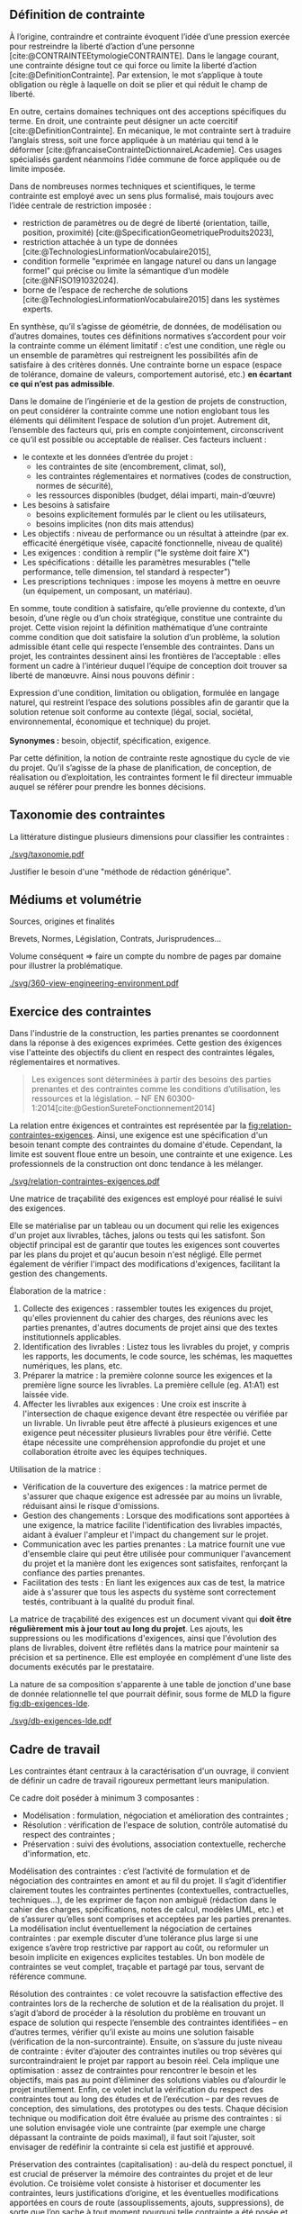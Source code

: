 ** Définition de contrainte
À l’origine, contraindre et contrainte évoquent l’idée d’une pression exercée pour restreindre la liberté d’action d’une personne [cite:@CONTRAINTEEtymologieCONTRAINTE]. Dans le langage courant, une contrainte désigne tout ce qui force ou limite la liberté d’action [cite:@DefinitionContrainte]. Par extension, le mot s’applique à toute obligation ou règle à laquelle on doit se plier et qui réduit le champ de liberté.

En outre, certains domaines techniques ont des acceptions spécifiques du terme. En droit, une contrainte peut désigner un acte coercitif [cite:@DefinitionContrainte]. En mécanique, le mot contrainte sert à traduire l’anglais stress, soit une force appliquée à un matériau qui tend à le déformer [cite:@francaiseContrainteDictionnaireLAcademie]. Ces usages spécialisés gardent néanmoins l’idée commune de force appliquée ou de limite imposée.

Dans de nombreuses normes techniques et scientifiques, le terme contrainte est employé avec un sens plus formalisé, mais toujours avec l’idée centrale de restriction imposée : 
- restriction de paramètres ou de degré de liberté (orientation, taille, position, proximité) [cite:@SpecificationGeometriqueProduits2023],
- restriction attachée à un type de données [cite:@TechnologiesLinformationVocabulaire2015],
- condition formelle "exprimée en langage naturel ou dans un langage formel" qui précise ou limite la sémantique d’un modèle  [cite:@NFISO191032024].
- borne de l’espace de recherche de solutions [cite:@TechnologiesLinformationVocabulaire2015] dans les systèmes experts.

En synthèse, qu’il s’agisse de géométrie, de données, de modélisation ou d’autres domaines, toutes ces définitions normatives s’accordent pour voir la contrainte comme un élément limitatif : c’est une condition, une règle ou un ensemble de paramètres qui restreignent les possibilités afin de satisfaire à des critères donnés. Une contrainte borne un espace (espace de tolérance, domaine de valeurs, comportement autorisé, etc.) *en écartant ce qui n’est pas admissible*.

Dans le domaine de l’ingénierie et de la gestion de projets de construction, on peut considérer la contrainte comme une notion englobant tous les éléments qui délimitent l’espace de solution d’un projet. Autrement dit, l’ensemble des facteurs qui, pris en compte conjointement, circonscrivent ce qu’il est possible ou acceptable de réaliser. Ces facteurs incluent :
- le contexte et les données d’entrée du projet :
    - les contraintes de site (encombrement, climat, sol),
    - les contraintes réglementaires et normatives (codes de construction, normes de sécurité),
    - les ressources disponibles (budget, délai imparti, main-d’œuvre)
- Les besoins à satisfaire
    - besoins explicitement formulés par le client ou les utilisateurs,
    - besoins implicites (non dits mais attendus)
- Les objectifs : niveau de performance ou un résultat à atteindre (par ex. efficacité énergétique visée, capacité fonctionnelle, niveau de qualité)
- Les exigences : condition à remplir ("le système doit faire X")
- Les spécifications : détaille les paramètres mesurables ("telle performance, telle dimension, tel standard à respecter")
- Les prescriptions techniques : impose les moyens à mettre en oeuvre (un équipement, un composant, un matériau).

En somme, toute condition à satisfaire, qu’elle provienne du contexte, d’un besoin, d’une règle ou d’un choix stratégique, constitue une contrainte du projet. Cette vision rejoint la définition mathématique d’une contrainte comme condition que doit satisfaire la solution d’un problème, la solution admissible étant celle qui respecte l’ensemble des contraintes. Dans un projet, les contraintes dessinent ainsi les frontières de l’acceptable : elles forment un cadre à l’intérieur duquel l’équipe de conception doit trouver sa liberté de manœuvre. Ainsi nous pouvons définir :

#+CAPTION: Définition harmonisée de "contrainte"
#+NAME: def:contrainte
#+BEGIN_VERSE
Expression d'une condition, limitation ou obligation, formulée en langage naturel, qui restreint l’espace des solutions possibles afin de garantir que la solution retenue soit conforme au contexte (légal, social, sociétal, environnemental, économique et technique) du projet.

*Synonymes :* besoin, objectif, spécification, exigence.
#+END_VERSE

Par cette définition, la notion de contrainte reste agnostique du cycle de vie du projet. Qu’il s’agisse de la phase de planification, de conception, de réalisation ou d’exploitation, les contraintes forment le fil directeur immuable auquel se référer pour prendre les bonnes décisions.

** Taxonomie des contraintes
#+LATEX: \todo[inline]{Illustrer chaque catégorie de contrainte par des exemples précis}
#+LATEX: \todo[inline]{expliciter le périmètre de contrainte de la thèse}

La littérature distingue plusieurs dimensions pour classifier les contraintes :

#+CAPTION: Hierarchie des contraintes
#+NAME: fig:taxonomie
#+ATTR_LATEX: :placement [htbp]
[[./svg/taxonomie.pdf]]

Justifier le besoin d'une "méthode de rédaction générique".

** Médiums et volumétrie
#+LATEX: \todo[inline]{expliciter la problèmatique : taille du corpus, diversité des sources, silotage des rédactions (pas de travail conjoint entre les organismes producteurs de contraintes), difficulté d'en connaitre, etc.}
Sources, origines et finalités

# Définition
Brevets, Normes, Législation, Contrats, Jurisprudences...

Volume conséquent => faire un compte du nombre de pages par domaine pour illustrer la problématique.

#+CAPTION: Proposition de représentation des environnements de contraintes
#+NAME: fig:360-view-engineering-environment
#+ATTR_LATEX: :placement [htbp]
[[./svg/360-view-engineering-environment.pdf]]

#+LATEX: \todo[inline]{voie de recherche possible : création d'un service de fourniture de contrainte standardisé et unifié appelable via des requettes API}

** Exercice des contraintes
#+LATEX: \todo[inline]{expliciter le cycle de vie des contraintes}
Dans l'industrie de la construction, les parties prenantes se coordonnent dans la réponse à des exigences exprimées. Cette gestion des éxigences vise l'atteinte des objectifs du client en respect des contraintes légales, réglementaires et normatives.

#+BEGIN_QUOTE
Les exigences sont déterminées à partir des besoins des parties prenantes et des contraintes comme les conditions d’utilisation, les ressources et la législation. -- NF EN 60300-1:2014[cite:@GestionSureteFonctionnement2014]
#+END_QUOTE

La relation entre éxigences et contraintes est représentée par la [[fig:relation-contraintes-exigences]]. Ainsi, une exigence est une spécification d'un besoin tenant compte des contraintes du domaine d'étude. Cependant, la limite est souvent floue entre un besoin, une contrainte et une exigence. Les professionnels de la construction ont donc tendance à les mélanger.

#+CAPTION: La relation entre contraintes et exigences selont l'ISO 60300-1[cite:@GestionSureteFonctionnement2014]
#+NAME: fig:relation-contraintes-exigences
#+ATTR_LATEX: :placement [htbp]
[[./svg/relation-contraintes-exigences.pdf]]

Une matrice de traçabilité des exigences est employé pour réalisé le suivi des exigences.

Elle se matérialise par un tableau ou un document qui relie les exigences d'un projet aux livrables, tâches, jalons ou tests qui les satisfont. Son objectif principal est de garantir que toutes les exigences sont couvertes par les plans du projet et qu'aucun besoin n'est négligé. Elle permet également de vérifier l'impact des modifications d'exigences, facilitant la gestion des changements.

Élaboration de la matrice :
1. Collecte des exigences : rassembler toutes les exigences du projet, qu'elles proviennent du cahier des charges, des réunions avec les parties prenantes, d'autres documents de projet ainsi que des textes institutionnels applicables.
2. Identification des livrables : Listez tous les livrables du projet, y compris les rapports, les documents, le code source, les schémas, les maquettes numériques, les plans, etc.
3. Préparer la matrice : la première colonne source les exigences et la première ligne source les livrables. La première cellule (eg. A1:A1) est laissée vide. 
4. Affecter les livrables aux exigences : Une croix est inscrite à l'intersection de chaque exigence devant être respectée ou vérifiée par un livrable. Un livrable peut être affecté à plusieurs exigences et une exigence peut nécessiter plusieurs livrables pour être vérifié. Cette étape nécessite une compréhension approfondie du projet et une collaboration étroite avec les équipes techniques.

Utilisation de la matrice :
- Vérification de la couverture des exigences : la matrice permet de s'assurer que chaque exigence est adressée par au moins un livrable, réduisant ainsi le risque d'omissions.
- Gestion des changements : Lorsque des modifications sont apportées à une exigence, la matrice facilite l'identification des livrables impactés, aidant à évaluer l'ampleur et l'impact du changement sur le projet.
- Communication avec les parties prenantes : La matrice fournit une vue d'ensemble claire qui peut être utilisée pour communiquer l'avancement du projet et la manière dont les exigences sont satisfaites, renforçant la confiance des parties prenantes.
- Facilitation des tests : En liant les exigences aux cas de test, la matrice aide à s'assurer que tous les aspects du système sont correctement testés, contribuant à la qualité du produit final.

La matrice de traçabilité des exigences est un document vivant qui *doit être régulièrement mis à jour tout au long du projet*. Les ajouts, les suppressions ou les modifications d'exigences, ainsi que l'évolution des plans de livrables, doivent être reflétés dans la matrice pour maintenir sa précision et sa pertinence.
Elle est employée en complément d'une liste des documents exécutés par le prestataire.

La nature de sa composition s'apparente à une table de jonction d'une base de donnée relationnelle tel que pourrait définir, sous forme de MLD la figure [[fig:db-exigences-lde]].

#+CAPTION: MLD - Association des éxigences aux livrables
#+NAME: fig:db-exigences-lde
#+ATTR_LATEX: :placement [htbp]
[[./svg/db-exigences-lde.pdf]]

** Cadre de travail
#+LATEX: \todo[inline]{on pose ici les 3 composantes du projet de recherche lié aux contraintes}
Les contraintes étant centraux à la caractérisation d'un ouvrage, il convient de définir un cadre de travail rigoureux permettant leurs manipulation.

Ce cadre doit poséder à minimum 3 composantes :
- Modélisation : formulation, négociation et amélioration des contraintes ;
- Résolution : vérification de l'espace de solution, contrôle automatisé du respect des contraintes ;
- Préservation : suivi des évolutions, association contextuelle, recherche d'information, etc.

Modélisation des contraintes : c’est l’activité de formulation et de négociation des contraintes en amont et au fil du projet. Il s’agit d’identifier clairement toutes les contraintes pertinentes (contextuelles, contractuelles, techniques…), de les exprimer de façon non ambiguë (rédaction dans le cahier des charges, spécifications, notes de calcul, modèles UML, etc.) et de s’assurer qu’elles sont comprises et acceptées par les parties prenantes. La modélisation inclut éventuellement la négociation de certaines contraintes : par exemple discuter d’une tolérance plus large si une exigence s’avère trop restrictive par rapport au coût, ou reformuler un besoin implicite en exigences explicites testables. Un bon modèle de contraintes se veut complet, traçable et partagé par tous, servant de référence commune.

Résolution des contraintes : ce volet recouvre la satisfaction effective des contraintes lors de la recherche de solution et de la réalisation du projet. Il s’agit d’abord de procéder à la résolution du problème en trouvant un espace de solution qui respecte l’ensemble des contraintes identifiées – en d’autres termes, vérifier qu’il existe au moins une solution faisable (vérification de la non-surcontrainte). Ensuite, on s’assure du juste niveau de contrainte : éviter d’ajouter des contraintes inutiles ou trop sévères qui surcontraindraient le projet par rapport au besoin réel. Cela implique une optimisation : assez de contraintes pour rencontrer le besoin et les objectifs, mais pas au point d’éliminer des solutions viables ou d’alourdir le projet inutilement. Enfin, ce volet inclut la vérification du respect des contraintes tout au long des études et de l’exécution – par des revues de conception, des simulations, des prototypes ou des tests. Chaque décision technique ou modification doit être évaluée au prisme des contraintes : si une solution envisagée viole une contrainte (par exemple une charge dépassant la contrainte de poids maximal), il faut soit l’ajuster, soit envisager de redéfinir la contrainte si cela est justifié et approuvé.

Préservation des contraintes (capitalisation) : au-delà du respect ponctuel, il est crucial de préserver la mémoire des contraintes du projet et de leur évolution. Ce troisième volet consiste à historiser et documenter les contraintes, leurs justifications d’origine, et les éventuelles modifications apportées en cours de route (assouplissements, ajouts, suppressions), de sorte que l’on sache à tout moment pourquoi telle contrainte a été posée et pourquoi tel choix de conception a été fait en conséquence. Cette traçabilité garantit la cohérence du projet sur la durée et facilite la maintenance ou les évolutions futures. Par exemple, conserver dans un registre ou une base de connaissance le raisonnement ayant conduit à une contrainte particulière (issue d’une norme, d’un retour d’expérience, d’une demande client spécifique…) permettra, des années plus tard, à un nouvel intervenant de comprendre le rationnel de conception. La préservation des contraintes et de leur historique de négociation contribue ainsi à une gestion de configuration rigoureuse et à l’amélioration continue du référentiel de conception de l’entreprise.

En conjuguant ces trois dimensions, on dote la notion de contrainte d’un véritable cadre de gestion sur le projet en respectant la définition [[def:contrainte]].

** Méthodes de traitement
Langage naturel :
- Rédaction
- Affectation (par des tableaux et matrices)
- Relecture (sur la base de listes à puces, checklist)
- Simulations (éventuellement mais loop sur rapport produit)
- Model checking : vérification exhaustive d'états finis, non systématique à date et loop sur rapport produit

** Conclusion

